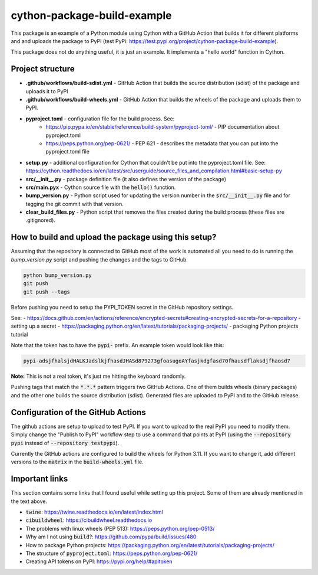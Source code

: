 cython-package-build-example
============================

This package is an example of a Python module using Cython with a GitHub Action
that builds it for different platforms and and uploads the package to PyPI
(test PyPi: https://test.pypi.org/project/cython-package-build-example).

This package does not do anything useful, it is just an example. It implements
a "hello world" function in Cython.

Project structure
-----------------

- **.github/workflows/build-sdist.yml** - GitHub Action that builds the source distribution (sdist) of the package and uploads it to PyPI
- **.github/workflows/build-wheels.yml** - GitHub Action that builds the wheels of the package and uploads them to PyPI.
- **pyproject.toml** - configuration file for the build process. See:
    - https://pip.pypa.io/en/stable/reference/build-system/pyproject-toml/ - PIP documentation about pyproject.toml
    - https://peps.python.org/pep-0621/ - PEP 621 - describes the metadata that you can put into the pyproject.toml file
- **setup.py** - additional configuration for Cython that couldn't be put into the pyproject.toml file. See: https://cython.readthedocs.io/en/latest/src/userguide/source_files_and_compilation.html#basic-setup-py
- **src/__init__.py** - package definition file (it also defines the version of the package)
- **src/main.pyx** - Cython source file with the :code:`hello()` function.
- **bump_version.py** - Python script used for updating the version number in the :code:`src/__init__.py` file and for tagging the git commit with that version.
- **clear_build_files.py** - Python script that removes the files created during the build process (these files are .gitignored).

How to build and upload the package using this setup?
-----------------------------------------------------

Assuming that the repository is connected to GitHub most of the work is automated
all you need to do is running the `bump_version.py` script and pushing the changes
and the tags to GitHub.

.. code-block:: bash

    python bump_version.py
    git push
    git push --tags

Before pushing you need to setup the PYPI_TOKEN secret in the GitHub repository settings.

See:
- https://docs.github.com/en/actions/reference/encrypted-secrets#creating-encrypted-secrets-for-a-repository - setting up a secret
- https://packaging.python.org/en/latest/tutorials/packaging-projects/ - packaging Python projects tutorial

Note that the token has to have the :code:`pypi-` prefix. An example token would look like this:

.. code-block:: bash

    pypi-adsjfhalsjdHALKJadslkjfhasdJHASd879273gfoasugoAYfasjkdgfasd70fhausdflaksdjfhaosd7

**Note:** This is not a real token, it's just me hitting the keyboard randomly.

Pushing tags that match the :code:`*.*.*` pattern triggers two GitHub Actions. One of them builds
wheels (binary packages) and the other one builds the source distribution (sdist). Generated files
are uploaded to PyPI and to the GitHub release.

Configuration of the GitHub Actions
-----------------------------------

The github actions are setup to upload to test PyPI. If you want to upload to the real PyPI you
need to modify them. Simply change the "Publish to PyPI" workflow step to use a command that
points at PyPI (using the :code:`--repository pypi` instead of :code:`--repository testpypi`).

Currently the GitHub actions are configured to build the wheels for Python 3.11. If you want to
change it, add different versions to the :code:`matrix` in the :code:`build-wheels.yml` file.


Important links
---------------

This section contains some links that I found useful while setting up this project. Some of them
are already mentioned in the text above.

- :code:`twine`: https://twine.readthedocs.io/en/latest/index.html
- :code:`cibuildwheel`: https://cibuildwheel.readthedocs.io
- The problems with linux wheels (PEP 513): https://peps.python.org/pep-0513/
- Why am I not using :code:`build`?: https://github.com/pypa/build/issues/480
- How to package Python projects: https://packaging.python.org/en/latest/tutorials/packaging-projects/
- The structure of :code:`pyproject.toml`: https://peps.python.org/pep-0621/
- Creating API tokens on PyPI: https://pypi.org/help/#apitoken